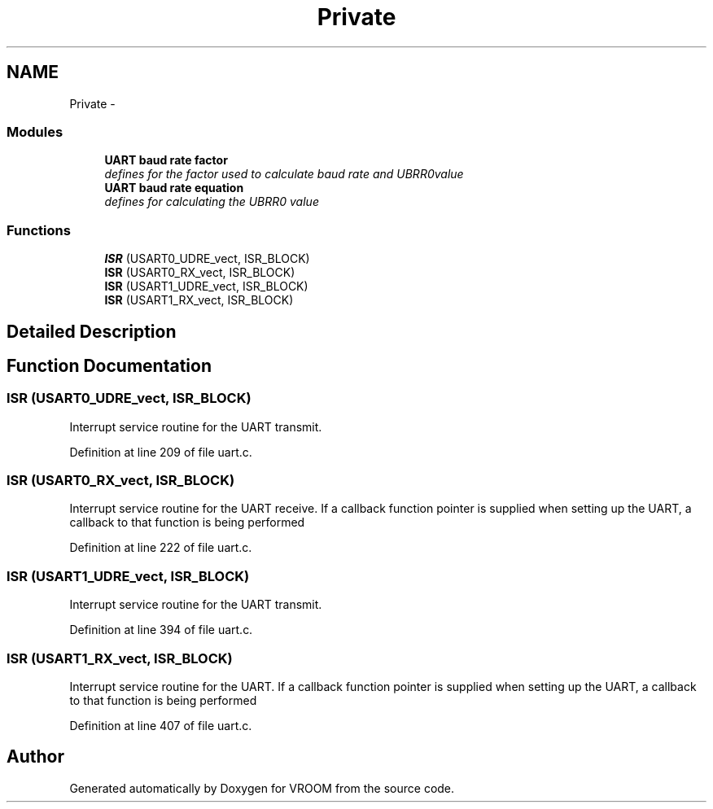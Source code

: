 .TH "Private" 3 "Tue Dec 2 2014" "Version v0.01" "VROOM" \" -*- nroff -*-
.ad l
.nh
.SH NAME
Private \- 
.SS "Modules"

.in +1c
.ti -1c
.RI "\fBUART baud rate factor\fP"
.br
.RI "\fIdefines for the factor used to calculate baud rate and UBRR0value \fP"
.ti -1c
.RI "\fBUART baud rate equation\fP"
.br
.RI "\fIdefines for calculating the UBRR0 value \fP"
.in -1c
.SS "Functions"

.in +1c
.ti -1c
.RI "\fBISR\fP (USART0_UDRE_vect, ISR_BLOCK)"
.br
.ti -1c
.RI "\fBISR\fP (USART0_RX_vect, ISR_BLOCK)"
.br
.ti -1c
.RI "\fBISR\fP (USART1_UDRE_vect, ISR_BLOCK)"
.br
.ti -1c
.RI "\fBISR\fP (USART1_RX_vect, ISR_BLOCK)"
.br
.in -1c
.SH "Detailed Description"
.PP 

.SH "Function Documentation"
.PP 
.SS "ISR (USART0_UDRE_vect, ISR_BLOCK)"
Interrupt service routine for the UART transmit\&. 
.PP
Definition at line 209 of file uart\&.c\&.
.SS "ISR (USART0_RX_vect, ISR_BLOCK)"
Interrupt service routine for the UART receive\&. If a callback function pointer is supplied when setting up the UART, a callback to that function is being performed 
.PP
Definition at line 222 of file uart\&.c\&.
.SS "ISR (USART1_UDRE_vect, ISR_BLOCK)"
Interrupt service routine for the UART transmit\&. 
.PP
Definition at line 394 of file uart\&.c\&.
.SS "ISR (USART1_RX_vect, ISR_BLOCK)"
Interrupt service routine for the UART\&. If a callback function pointer is supplied when setting up the UART, a callback to that function is being performed 
.PP
Definition at line 407 of file uart\&.c\&.
.SH "Author"
.PP 
Generated automatically by Doxygen for VROOM from the source code\&.
